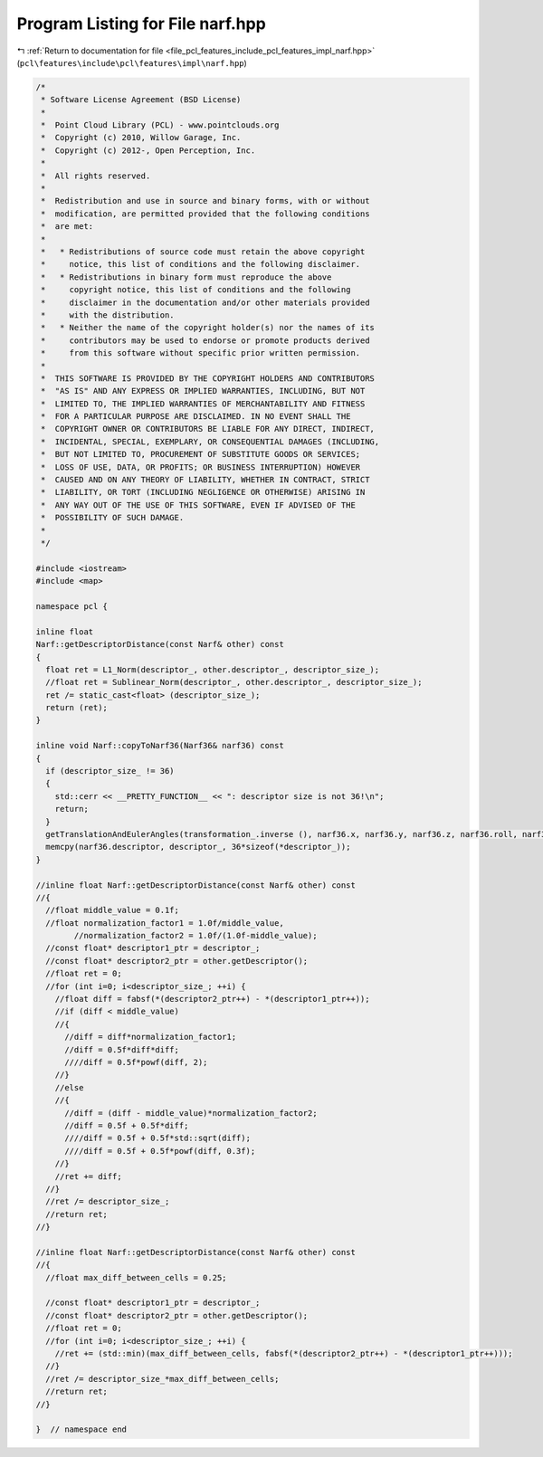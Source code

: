 
.. _program_listing_file_pcl_features_include_pcl_features_impl_narf.hpp:

Program Listing for File narf.hpp
=================================

|exhale_lsh| :ref:`Return to documentation for file <file_pcl_features_include_pcl_features_impl_narf.hpp>` (``pcl\features\include\pcl\features\impl\narf.hpp``)

.. |exhale_lsh| unicode:: U+021B0 .. UPWARDS ARROW WITH TIP LEFTWARDS

.. code-block:: cpp

   /*
    * Software License Agreement (BSD License)
    *
    *  Point Cloud Library (PCL) - www.pointclouds.org
    *  Copyright (c) 2010, Willow Garage, Inc.
    *  Copyright (c) 2012-, Open Perception, Inc.
    *
    *  All rights reserved.
    *
    *  Redistribution and use in source and binary forms, with or without
    *  modification, are permitted provided that the following conditions
    *  are met:
    *
    *   * Redistributions of source code must retain the above copyright
    *     notice, this list of conditions and the following disclaimer.
    *   * Redistributions in binary form must reproduce the above
    *     copyright notice, this list of conditions and the following
    *     disclaimer in the documentation and/or other materials provided
    *     with the distribution.
    *   * Neither the name of the copyright holder(s) nor the names of its
    *     contributors may be used to endorse or promote products derived
    *     from this software without specific prior written permission.
    *
    *  THIS SOFTWARE IS PROVIDED BY THE COPYRIGHT HOLDERS AND CONTRIBUTORS
    *  "AS IS" AND ANY EXPRESS OR IMPLIED WARRANTIES, INCLUDING, BUT NOT
    *  LIMITED TO, THE IMPLIED WARRANTIES OF MERCHANTABILITY AND FITNESS
    *  FOR A PARTICULAR PURPOSE ARE DISCLAIMED. IN NO EVENT SHALL THE
    *  COPYRIGHT OWNER OR CONTRIBUTORS BE LIABLE FOR ANY DIRECT, INDIRECT,
    *  INCIDENTAL, SPECIAL, EXEMPLARY, OR CONSEQUENTIAL DAMAGES (INCLUDING,
    *  BUT NOT LIMITED TO, PROCUREMENT OF SUBSTITUTE GOODS OR SERVICES;
    *  LOSS OF USE, DATA, OR PROFITS; OR BUSINESS INTERRUPTION) HOWEVER
    *  CAUSED AND ON ANY THEORY OF LIABILITY, WHETHER IN CONTRACT, STRICT
    *  LIABILITY, OR TORT (INCLUDING NEGLIGENCE OR OTHERWISE) ARISING IN
    *  ANY WAY OUT OF THE USE OF THIS SOFTWARE, EVEN IF ADVISED OF THE
    *  POSSIBILITY OF SUCH DAMAGE.
    *
    */
   
   #include <iostream>
   #include <map>
   
   namespace pcl {
   
   inline float 
   Narf::getDescriptorDistance(const Narf& other) const
   {
     float ret = L1_Norm(descriptor_, other.descriptor_, descriptor_size_);
     //float ret = Sublinear_Norm(descriptor_, other.descriptor_, descriptor_size_);
     ret /= static_cast<float> (descriptor_size_);
     return (ret);
   }
   
   inline void Narf::copyToNarf36(Narf36& narf36) const
   {
     if (descriptor_size_ != 36)
     {
       std::cerr << __PRETTY_FUNCTION__ << ": descriptor size is not 36!\n";
       return;
     }
     getTranslationAndEulerAngles(transformation_.inverse (), narf36.x, narf36.y, narf36.z, narf36.roll, narf36.pitch, narf36.yaw);
     memcpy(narf36.descriptor, descriptor_, 36*sizeof(*descriptor_));
   }
   
   //inline float Narf::getDescriptorDistance(const Narf& other) const
   //{
     //float middle_value = 0.1f;
     //float normalization_factor1 = 1.0f/middle_value,
           //normalization_factor2 = 1.0f/(1.0f-middle_value);
     //const float* descriptor1_ptr = descriptor_;
     //const float* descriptor2_ptr = other.getDescriptor();
     //float ret = 0;
     //for (int i=0; i<descriptor_size_; ++i) {
       //float diff = fabsf(*(descriptor2_ptr++) - *(descriptor1_ptr++));
       //if (diff < middle_value)
       //{
         //diff = diff*normalization_factor1;
         //diff = 0.5f*diff*diff;
         ////diff = 0.5f*powf(diff, 2);
       //}
       //else
       //{
         //diff = (diff - middle_value)*normalization_factor2;
         //diff = 0.5f + 0.5f*diff;
         ////diff = 0.5f + 0.5f*std::sqrt(diff);
         ////diff = 0.5f + 0.5f*powf(diff, 0.3f);
       //}
       //ret += diff;
     //}
     //ret /= descriptor_size_;
     //return ret;
   //}
   
   //inline float Narf::getDescriptorDistance(const Narf& other) const
   //{
     //float max_diff_between_cells = 0.25;
     
     //const float* descriptor1_ptr = descriptor_;
     //const float* descriptor2_ptr = other.getDescriptor();
     //float ret = 0;
     //for (int i=0; i<descriptor_size_; ++i) {
       //ret += (std::min)(max_diff_between_cells, fabsf(*(descriptor2_ptr++) - *(descriptor1_ptr++)));
     //}
     //ret /= descriptor_size_*max_diff_between_cells;
     //return ret;
   //}
   
   }  // namespace end
